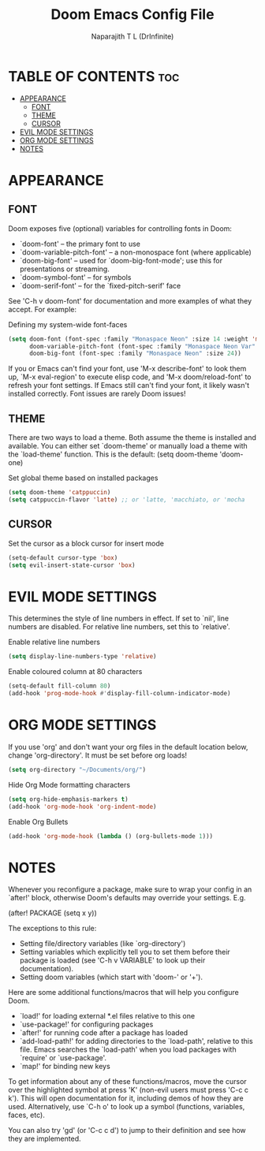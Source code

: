 #+title: Doom Emacs Config File
#+author: Naparajith T L (DrInfinite)
#+description: DrInfinite's Personal Doom Emacs Config
#+property: header-args :tangle config.el
#+options: toc:2

* TABLE OF CONTENTS :toc:
- [[#appearance][APPEARANCE]]
  - [[#font][FONT]]
  - [[#theme][THEME]]
  - [[#cursor][CURSOR]]
- [[#evil-mode-settings][EVIL MODE SETTINGS]]
- [[#org-mode-settings][ORG MODE SETTINGS]]
- [[#notes][NOTES]]

* APPEARANCE
** FONT
Doom exposes five (optional) variables for controlling fonts in Doom:

- `doom-font' -- the primary font to use
- `doom-variable-pitch-font' -- a non-monospace font (where applicable)
- `doom-big-font' -- used for `doom-big-font-mode'; use this for
  presentations or streaming.
- `doom-symbol-font' -- for symbols
- `doom-serif-font' -- for the `fixed-pitch-serif' face

See 'C-h v doom-font' for documentation and more examples of what they
accept. For example:

Defining my system-wide font-faces

#+begin_src emacs-lisp
(setq doom-font (font-spec :family "Monaspace Neon" :size 14 :weight 'medium)
      doom-variable-pitch-font (font-spec :family "Monaspace Neon Var" :size 14)
      doom-big-font (font-spec :family "Monaspace Neon" :size 24))
#+end_src

If you or Emacs can't find your font, use 'M-x describe-font' to look them
up, `M-x eval-region' to execute elisp code, and 'M-x doom/reload-font' to
refresh your font settings. If Emacs still can't find your font, it likely
wasn't installed correctly. Font issues are rarely Doom issues!

** THEME
There are two ways to load a theme. Both assume the theme is installed and
available. You can either set `doom-theme' or manually load a theme with the
`load-theme' function. This is the default:
(setq doom-theme 'doom-one)

Set global theme based on installed packages

#+begin_src emacs-lisp
(setq doom-theme 'catppuccin)
(setq catppuccin-flavor 'latte) ;; or 'latte, 'macchiato, or 'mocha
#+end_src

** CURSOR
Set the cursor as a block cursor for insert mode
#+begin_src emacs-lisp
(setq-default cursor-type 'box)
(setq evil-insert-state-cursor 'box)
#+end_src

* EVIL MODE SETTINGS
This determines the style of line numbers in effect. If set to `nil', line
numbers are disabled. For relative line numbers, set this to `relative'.

Enable relative line numbers

#+begin_src emacs-lisp
(setq display-line-numbers-type 'relative)
#+end_src

Enable coloured column at 80 characters

#+begin_src emacs-lisp
(setq-default fill-column 80)
(add-hook 'prog-mode-hook #'display-fill-column-indicator-mode)
#+end_src

* ORG MODE SETTINGS
If you use 'org' and don't want your org files in the default location below,
change 'org-directory'. It must be set before org loads!

#+begin_src emacs-lisp
(setq org-directory "~/Documents/org/")
#+end_src

Hide Org Mode formatting characters

#+begin_src emacs-lisp
(setq org-hide-emphasis-markers t)
(add-hook 'org-mode-hook 'org-indent-mode)
#+end_src

Enable Org Bullets

#+begin_src emacs-lisp
(add-hook 'org-mode-hook (lambda () (org-bullets-mode 1)))
#+end_src

* NOTES
Whenever you reconfigure a package, make sure to wrap your config in an
`after!' block, otherwise Doom's defaults may override your settings. E.g.

  (after! PACKAGE
    (setq x y))

The exceptions to this rule:

  - Setting file/directory variables (like `org-directory')
  - Setting variables which explicitly tell you to set them before their
    package is loaded (see 'C-h v VARIABLE' to look up their documentation).
  - Setting doom variables (which start with 'doom-' or '+').

Here are some additional functions/macros that will help you configure Doom.

- `load!' for loading external *.el files relative to this one
- `use-package!' for configuring packages
- `after!' for running code after a package has loaded
- `add-load-path!' for adding directories to the `load-path', relative to
  this file. Emacs searches the `load-path' when you load packages with
  `require' or `use-package'.
- `map!' for binding new keys

To get information about any of these functions/macros, move the cursor over
the highlighted symbol at press 'K' (non-evil users must press 'C-c c k').
This will open documentation for it, including demos of how they are used.
Alternatively, use `C-h o' to look up a symbol (functions, variables, faces,
etc).

You can also try 'gd' (or 'C-c c d') to jump to their definition and see how
they are implemented.
